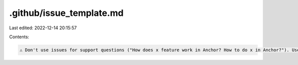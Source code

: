 .github/issue_template.md
=========================

Last edited: 2022-12-14 20:15:57

Contents:

.. code-block:: md

    ⚠️ Don't use issues for support questions ("How does x feature work in Anchor? How to do x in Anchor?"). Use the discord instead https://discord.gg/GVRw4kHB (but don't ping maintainers). ⚠️


